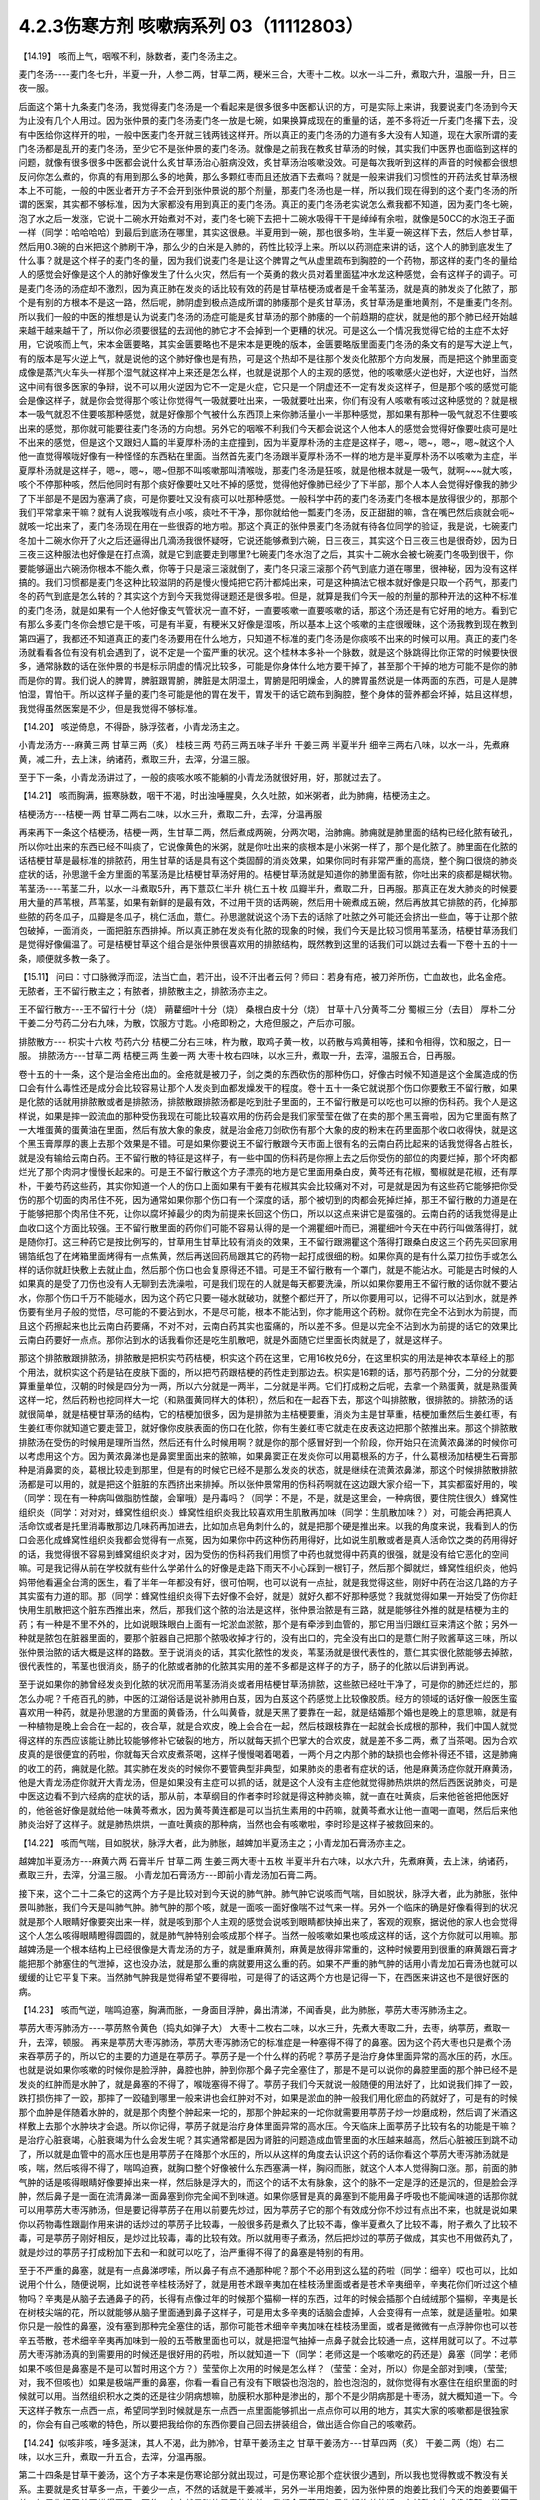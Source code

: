 4.2.3伤寒方剂 咳嗽病系列 03（11112803）
=======================================

【14.19】 咳而上气，咽喉不利，脉数者，麦门冬汤主之。

麦门冬汤----麦门冬七升，半夏一升，人参二两，甘草二两，粳米三合，大枣十二枚。以水一斗二升，煮取六升，温服一升，日三夜一服。

后面这个第十九条麦门冬汤，我觉得麦门冬汤是一个看起来是很多很多中医都认识的方，可是实际上来讲，我要说麦门冬汤到今天为止没有几个人用过。因为张仲景的麦门冬汤麦门冬一放是七碗，如果换算成现在的重量的话，差不多将近一斤麦门冬撂下去，没有中医给你这样开的啦，一般中医麦门冬开就三钱两钱这样开。所以真正的麦门冬汤的力道有多大没有人知道，现在大家所谓的麦门冬汤都是乱开的麦门冬汤，至少它不是张仲景的麦门冬汤。就像是之前我在教炙甘草汤的时候，其实我们中医界也面临到这样的问题，就像有很多很多中医都会说什么炙甘草汤治心脏病没效，炙甘草汤治咳嗽没效。可是每次我听到这样的声音的时候都会很想反问你怎么煮的，你真的有用到那么多的地黄，那么多颗红枣而且还放酒下去煮吗？就是一般来讲我们习惯性的开药法炙甘草汤根本上不可能，一般的中医业者开方子不会开到张仲景说的那个剂量，那麦门冬汤也是一样，所以我们现在得到的这个麦门冬汤的所谓的医案，其实都不够标准，因为大家都没有用到真正的麦门冬汤。真正的麦门冬汤老实说怎么煮我都不知道，因为麦门冬七碗，泡了水之后一发涨，它说十二碗水开始煮对不对，麦门冬七碗下去把十二碗水吸得干干是绰绰有余啦，就像是50CC的水泡王子面一样（同学：哈哈哈哈）到最后到底汤在哪里，其实这很悬。半夏用到一碗，那也很多哟，生半夏一碗这样下去，然后人参甘草，然后用0.3碗的白米把这个肺刷干净，那么少的白米是入肺的，药性比较浮上来。所以以药测症来讲的话，这个人的肺到底发生了什么事？就是这个样子的麦门冬的量，因为我们说麦门冬是让这个脾胃之气从虚里疏布到胸腔的一个药物，那这样的麦门冬的量给人的感觉会好像是这个人的肺好像发生了什么火灾，然后有一个英勇的救火员对着里面猛冲水龙这种感觉，会有这样子的调子。可是麦门冬汤的汤症却不激烈，因为真正肺在发炎的话比较有效的药是甘草桔梗汤或者是千金苇茎汤，就是真的肺发炎了化脓了，那个是有别的方根本不是这一路，然后呢，肺阴虚到极点造成所谓的肺痿那个是炙甘草汤，炙甘草汤是重地黄剂，不是重麦门冬剂。所以我们一般的中医的推想是认为说麦门冬汤的汤症可能是炙甘草汤的那个肺痿的一个前趋期的症状，就是他的那个肺已经开始越来越干越来越干了，所以你必须要很猛的去润他的肺它才不会掉到一个更糟的状况。可是这么一个情况我觉得它给的主症不太好用，它说咳而上气，宋本金匮要略，其实金匮要略也不是宋本是更晚的版本，金匮要略版里面麦门冬汤的条文有的是写大逆上气，有的版本是写火逆上气，就是说他的这个肺好像也是有热，可是这个热却不是往那个发炎化脓那个方向发展，而是把这个肺里面变成像是蒸汽火车头一样那个湿气就这样冲上来还是怎么样，也就是说那个人的主观的感觉，他的咳嗽感火逆也好，大逆也好，当然这中间有很多医家的争辩，说不可以用火逆因为它不一定是火症，它只是一个阴虚还不一定有发炎这样子，但是那个咳的感觉可能会是像这样子，就是你会觉得那个咳让你觉得气一吸就要吐出来，一吸就要吐出来，你们有没有人咳嗽有咳过这种感觉的？就是根本一吸气就忍不住要咳那种感觉，就是好像那个气被什么东西顶上来你肺活量小一半那种感觉，那如果有那种一吸气就忍不住要咳出来的感觉，那你就可能要往麦门冬汤的方向想。另外它的咽喉不利我们今天都会说这个人他本人的感觉会觉得好像要吐痰可是吐不出来的感觉，但是这个又跟妇人篇的半夏厚朴汤的主症撞到，因为半夏厚朴汤的主症是这样子，嗯~，嗯~，嗯~，嗯~就这个人他一直觉得喉咙好像有一种怪怪的东西粘在里面。当然首先麦门冬汤跟半夏厚朴汤不一样的地方是半夏厚朴汤不以咳嗽为主症，半夏厚朴汤就是这样子，嗯~，嗯~，嗯~但那不叫咳嗽那叫清喉咙，那麦门冬汤是狂咳，就是他根本就是一吸气，就啊~~~就大咳，咳个不停那种咳，然后他同时有那个痰好像要吐又吐不掉的感觉，觉得他好像肺已经少了下半部，那个人本人会觉得好像我的肺少了下半部是不是因为塞满了痰，可是你要吐又没有痰可以吐那种感觉。一般科学中药的麦门冬汤麦门冬根本是放得很少的，那那个我们平常拿来干嘛？就有人说我喉咙有点小咳，痰吐不干净，那你就给他一瓢麦门冬汤，反正甜甜的嘛，含在嘴巴然后痰就会呃~就咳一坨出来了，麦门冬汤现在用在一些很孬的地方啦。那这个真正的张仲景麦门冬汤就有待各位同学的验证，我是说，七碗麦门冬加十二碗水你开了火之后还逼得出几滴汤我很怀疑呀，它说还能够煮到六碗，日三夜三，其实这个日三夜三也是很奇妙，因为日三夜三这种服法也好像是在打点滴，就是它到底要走到哪里?七碗麦门冬水泡了之后，其实十二碗水会被七碗麦门冬吸到很干，你要能够逼出六碗汤你根本不能久煮，你等于只是滚三滚就倒了，麦门冬只滚三滚那个药气到底力道在哪里，很神秘，因为没有这样搞的。我们习惯都是麦门冬这种比较滋阴的药是慢火慢炖把它药汁都炖出来，可是这种搞法它根本就好像是只取一个药气，那麦门冬的药气到底是怎么转的？其实这个方到今天我觉得谜题还是很多啦。但是，就算是我们今天一般的剂量的那种开法的这种不标准的麦门冬汤，就是如果有一个人他好像支气管状况一直不好，一直要咳嗽一直要咳嗽的话，那这个汤还是有它好用的地方。看到它有那么多麦门冬你会想它是干咳，可是有半夏，有粳米又好像是湿咳，所以基本上这个咳嗽的主症很暧昧，这个汤我教到现在教到第四遍了，我都还不知道真正的麦门冬汤要用在什么地方，只知道不标准的麦门冬汤是你痰咳不出来的时候可以用。真正的麦门冬汤就看看各位有没有机会遇到了，说不定是一个蛮严重的状况。这个桂林本多补一个脉数，就是这个脉跳得比你正常的时候要快很多，通常脉数的话在张仲景的书是标示阴虚的情况比较多，可能是你身体什么地方要干掉了，甚至那个干掉的地方可能不是你的肺而是你的胃。我们说人的脾胃，脾脏跟胃腑，脾脏是太阴湿土，胃腑是阳明燥金，人的脾胃虽然说是一体两面的东西，可是人是脾怕湿，胃怕干。所以这样子量的麦门冬可能是他的胃在发干，胃发干的话它疏布到胸腔，整个身体的营养都会坏掉，姑且这样想，我觉得虽然医案是不少，但是我觉得不够标准。

【14.20】 咳逆倚息，不得卧，脉浮弦者，小青龙汤主之。

小青龙汤方---麻黄三两 甘草三两（炙） 桂枝三两 芍药三两五味子半升 干姜三两 半夏半升 细辛三两右八味，以水一斗，先煮麻黄，减二升，去上沫，纳诸药，煮取三升，去滓，分温三服。

至于下一条，小青龙汤讲过了，一般的痰咳水咳不能躺的小青龙汤就很好用，好，那就过去了。

【14.21】 咳而胸满，振寒脉数，咽干不渴，时出浊唾腥臭，久久吐脓，如米粥者，此为肺痈，桔梗汤主之。

桔梗汤方---桔梗一两 甘草二两右二味，以水三升，煮取二升，去滓，分温再服

再来再下一条这个桔梗汤，桔梗一两，生甘草二两，然后煮成两碗，分两次喝，治肺痈。肺痈就是肺里面的结构已经化脓有破孔，所以你吐出来的东西已经不叫痰了，它说像黄色的米粥，就是你吐出来的痰根本是小米粥一样了，那个是化脓了。肺里面在化脓的话桔梗甘草是最标准的排脓药，用生甘草的话是具有这个类固醇的消炎效果，如果你同时有非常严重的高烧，整个胸口很烧的肺炎症状的话，孙思邈千金方里面的苇茎汤是比桔梗甘草汤好用的。桔梗甘草汤就是知道你的肺里面有脓，你吐出来的痰都是糊状物。苇茎汤----苇茎二升，以水一斗煮取5升，再下薏苡仁半升  桃仁五十枚  瓜瓣半升，煮取二升，日再服。那真正在发大肺炎的时候要用大量的芦苇根，芦苇茎，如果有新鲜的是最有效，不过用干货的话两碗，然后用十碗煮成五碗，然后再放其它排脓的药，化掉那些脓的药冬瓜子，瓜瓣是冬瓜子，桃仁活血，薏仁。孙思邈就说这个汤下去的话除了吐脓之外可能还会挤出一些血，等于让那个脓包破掉，一面消炎，一面把脏东西排掉。所以真正肺在发炎有化脓的现象的时候，我们今天是比较习惯用苇茎汤，桔梗甘草汤我们是觉得好像偏温了。可是桔梗甘草这个组合是张仲景很喜欢用的排脓结构，既然教到这里的话我们可以跳过去看一下卷十五的十一条，顺便就多教一条了。

【15.11】 问曰：寸口脉微浮而涩，法当亡血，若汗出，设不汗出者云何？师曰：若身有疮，被刀斧所伤，亡血故也，此名金疮。无脓者，王不留行散主之；有脓者，排脓散主之，排脓汤亦主之。

王不留行散方---王不留行十分（烧） 蒴藋细叶十分（烧） 桑根白皮十分（烧） 甘草十八分黄芩二分 蜀椒三分（去目） 厚朴二分 干姜二分芍药二分右九味，为散，饮服方寸匙。小疮即粉之，大疮但服之，产后亦可服。

排脓散方--- 枳实十六枚 芍药六分 桔梗二分右三味，杵为散，取鸡子黄一枚，以药散与鸡黄相等，揉和令相得，饮和服之，日一服。
排脓汤方---甘草二两 桔梗三两 生姜一两 大枣十枚右四味，以水三升，煮取一升，去滓，温服五合，日再服。

卷十五的十一条，这个是治金疮出血的。金疮就是被刀子，剑之类的东西砍伤的那种伤口，好像古时候不知道是这个金属造成的伤口会有什么毒性还是成分会比较容易让那个人发炎到血都发燥发干的程度。卷十五十一条它就说那个伤口你要敷王不留行散，如果是化脓的话就用排脓散或者是排脓汤，排脓散跟排脓汤都是吃到肚子里面的，王不留行散是可以吃也可以擦的伤科药。我个人是这样说，如果是摔一跤流血的那种受伤我现在可能比较喜欢用的伤药会是我们家莹莹在做了在卖的那个黑玉膏啦，因为它里面有熬了一大堆蛋黄的蛋黄油在里面，然后有放大象的象皮，就是治金疮刀剑砍伤有那个大象的皮的粉末在药里面那个收口收得快，就是这个黑玉膏厚厚的裹上去那个效果是不错。可是如果你要说王不留行散跟今天市面上很有名的云南白药比起来的话我觉得各占胜长，就是没有输给云南白药。王不留行散的特征是这样子，有一些中国的伤科药是你擦上去之后你受伤的部位的肉要烂掉，那个坏肉都烂光了那个肉洞才慢慢长起来的。可是王不留行散这个方子漂亮的地方是它里面用桑白皮，黄芩还有花椒，蜀椒就是花椒，还有厚朴，干姜芍药这些药，其实你知道一个人的伤口上面如果有干姜有花椒其实会比较痛对不对，可是就是因为有这些药它能够把你受伤的那个切面的肉吊住不死，因为通常如果你那个伤口有一个深度的话，那个被切到的肉都会死掉烂掉，那王不留行散的力道是在于能够把那个肉吊住不死，让你以腐坏掉最少的肉为前提来长回这个伤口，所以以这点来讲它是蛮强的。云南白药的话我觉得是止血收口这个方面比较强。王不留行散里面的药你们可能不容易认得的是一个溯瞿细叶而已，溯瞿细叶今天在中药行叫做落得打，就是随你打。这三种药它是按比例写的，甘草用生甘草比较有消炎的效果，王不留行跟溯瞿这个落得打跟桑白皮这三个药先买回家用锡箔纸包了在烤箱里面烤得有一点焦黄，然后再送回药局跟其它的药物一起打成很细的粉。如果你真的是有什么菜刀拉伤手或怎么样的话你就赶快敷上去就止血，然后那个伤口也会复原得还不错。可是王不留行散有一个罩门，就是不能沾水。可能是古时候的人如果真的是受了刀伤也没有人无聊到去洗澡啦，可是我们现在的人就是每天都要洗澡，所以如果你要用王不留行散的话你就不要沾水，你那个伤口千万不能碰水，因为这个药它只要一碰水就破功，就整个都烂开了，所以你要用可以，记得不可以沾到水，就是养伤要有坐月子般的觉悟，尽可能的不要沾到水，不是尽可能，根本不能沾到，你才能用这个药粉。就你在完全不沾到水为前提，而且这个药擦起来也比云南白药要痛，不对不对，云南白药其实也蛮痛的，所以差不多。但是以完全不沾到水为前提的话它的效果比云南白药要好一点点。那你沾到水的话我看你还是吃生肌散吧，就是外面随它烂里面长肉就是了，就是这样子。

那这个排脓散跟排脓汤，排脓散是把枳实芍药桔梗，枳实这个药在这里，它用16枚兑6分，在这里枳实的用法是神农本草经上的那个用法，就枳实这个药是钻在皮肤下面的，所以把芍药跟桔梗的药性走到那边去。枳实是16颗的话，那芍药那个分，二分的分就要算重量单位，汉朝的时候是四分为一两，所以六分就是一两半，二分就是半两。它们打成粉之后呢，去拿一个熟蛋黄，就是熟蛋黄这样一坨，然后药粉也挖同样大一坨（和熟蛋黄同样大的体积），然后和在一起吞下去，那这个叫排脓散，很排脓的。排脓汤的话就很简单，就是桔梗甘草汤的结构，它的桔梗加很多，因为是排脓为主桔梗要重，消炎为主是甘草重，桔梗加重然后生姜红枣，有生姜红枣你就知道它要走营卫，就好像你皮肤表面的伤口在化脓，你有生姜红枣它就走在皮表这边把那个脓推出来。那这个排脓散排脓汤在受伤的时候用是理所当然，然后还有什么时候用啊？就是你的那个感冒好到一个阶段，你开始只在流黄浓鼻涕的时候你可以考虑用这个方。因为黄浓鼻涕也是鼻窦里面出来的脓嘛，如果鼻窦正在发炎你可以用葛根系的方子，什么葛根汤加桔梗生石膏那种是消鼻窦的炎，葛根比较走到那里，但是有的时候它已经不是那么发炎的状态，就是继续在流黄浓鼻涕，那这个时候排脓散排脓汤都是可以用的，就是把这个脏脏的东西挤出来排掉。所以张仲景常用的伤科药啊就在这边跟大家介绍一下，其实都蛮好用的，唉（同学：现在有一种病叫做脂肪性酸，会窜哦）是丹毒吗？（同学：不是，不是，就是这里会，一种病很，要住院住很久）蜂窝性组织炎（同学：对对对，蜂窝性组织炎.）蜂窝性组织炎我比较喜欢用生肌散再加味（同学：生肌散加味？）对，可能会再把真人活命饮或者是托里消毒散那边几味药再加进去，比如加点皂角刺什么的，就是把那个硬是推出来。以我的角度来说，我看到人的伤口会恶化成蜂窝性组织炎我都会觉得有一点冤，因为如果你中药这种伤药用得好，比如说生肌散或者是真人活命饮之类的药用得好的话，我觉得很不容易到蜂窝组织炎才对，因为受伤的伤科药我们用惯了中药也就觉得中药真的很强，就是没有给它恶化的空间嘛。可是我记得从前在学校就有些什么学弟什么的好像是走路下雨天不小心踩到一根钉子，然后那个脚就烂，蜂窝性组织炎，他妈妈带他看遍全台湾的医生，看了半年一年都没有好，很可怕啊，也可以说有一点扯，就是我觉得这些，刚好中药在治这几路的方子其实蛮有力道的耶。那（同学：蜂窝性组织炎得下去好像不会好，就是）就好久都不好那种感觉？我就觉得如果一开始受了伤你赶快用生肌散把这个脏东西推出来，然后，那我们这个脓的治法是这样，张仲景治脓是有三路，就是能够往外推的就是桔梗为主的药；有一种是不里不外的，比如说眼珠眼白上面有一坨淤血淤脓，那个是有牵涉到血管的，那它用当归跟红豆来清这个脓；另外一种就是脓包在脏器里面的，要那个脏器自己把那个脓吸收掉才行的，没有出口的，完全没有出口的是薏仁附子败酱草这三味，所以张仲景治脓的话大概是这样的路数。至于说消炎的话，其实化脓性的发炎，苇茎汤就是很代表性的，薏仁其实很化脓能够去掉脓，很代表性的，苇茎也很消炎，肠子的化脓或者肺的化脓其实用的差不多都是这样子的方子，肠子的化脓以后讲到再说。

至于说如果你的肺曾经发炎到化脓的状况而用苇茎汤消炎或者用桔梗甘草汤排脓，这些脓已经吐干净了，可是你的肺还烂烂的，那怎么办呢？千疮百孔的肺，中医的江湖俗话是说补肺用白芨，因为白芨这个药感觉上比较像胶质。经方的领域的话好像一般医生蛮喜欢用一种药，就是孙思邈的方里面的黄昏汤，什么叫黄昏，就是天黑了要靠在一起，就是结婚那个婚也是晚上的意思嘛，就是有一种植物是晚上会合在一起的，夜合草，就是合欢皮，晚上会合在一起，然后枝跟枝靠在一起就会长成根的那种，我们中国人就觉得这样的东西应该能让肺比较能够修补它破裂的地方，所以就每天抓个巴掌大的合欢皮，就是差不多二两，煮了当茶喝。因为合欢皮真的是很便宜的药啦，你就每天合欢皮煮茶喝，这样子慢慢喝着喝着，一两个月之内那个肺的缺损也会修补得还不错，这是肺痈的收工的药，痈就是化脓。其实肺在发炎的时候你不要管典型非典型，如果肺炎的患者有症状的话，他是麻黄汤症你就开麻黄汤，他是大青龙汤症你就开大青龙汤，但是如果没有主症可以抓的话，就是这个人没有主症他就觉得肺热烘烘的然后西医说肺炎，可是中医这边看不到六经病的症状的话，那从前，本草纲目的作者李时珍就是得这种肺炎嘛，就一直在吐黄痰，后来他爸爸把他医好的，他爸爸好像是就给他一味黄芩煮水，因为黄芩黄连都是可以当抗生素用的中药嘛，就黄芩煮水让他一直喝一直喝，然后后来他肺炎治好了这样子。就是肺热烘烘，一直吐黄痰的那种病，当然也会有咳嗽啦，李时珍是这样子被救回来的。

【14.22】 咳而气喘，目如脱状，脉浮大者，此为肺胀，越婢加半夏汤主之；小青龙加石膏汤亦主之。

越婢加半夏汤方---麻黄六两 石膏半斤 甘草二两 生姜三两大枣十五枚 半夏半升右六味，以水六升，先煮麻黄，去上沫，纳诸药，煮取三升，去滓，分温三服。
小青龙加石膏汤方---即前小青龙汤加石膏二两。

接下来，这个二十二条它的这两个方子是比较对到今天说的肺气肿。肺气肿它说咳而气喘，目如脱状，脉浮大者，此为肺胀，张仲景叫肺胀，我们今天是叫肺气肿。肺气肿的那个咳，就是一面咳一面好像喘不过气来一样。另外一个临床的确是好像看得到的状况就是那个人眼睛好像要突出来一样，就是咳到那个人主观的感觉会说咳到眼睛都快掉出来了，客观的观察，据说他的家人也会觉得这个人怎么咳得眼睛瞪得圆圆的，就是肺气肿特别会咳成那个样子。当然一般咳嗽如果也咳成这样的话，这个方你就可以用嘛。那越婢汤是一个根本结构上已经很像是大青龙汤的方子，就是重麻黄剂，麻黄是放得非常重的，这种时候要用到很重的麻黄跟石膏才能把那个肺塞住的气泄掉，这也没办法，就是那么重的病就要用这么重的药。如果不严重的肺气肿的话用小青龙加石膏汤也就可以缓缓的让它平复下来。当然肺气肿我是觉得希望不要得啦，可是得了的话这两个方也是记得一下，在西医来讲这也不是很好医的病。

【14.23】 咳而气逆，喘鸣迫塞，胸满而胀，一身面目浮肿，鼻出清涕，不闻香臭，此为肺胀，葶苈大枣泻肺汤主之。

葶苈大枣泻肺汤方----葶苈熬令黄色（捣丸如弹子大） 大枣十二枚右二味，以水三升，先煮大枣取二升，去枣，纳葶苈，煮取一升，去滓，顿服。
再来是葶苈大枣泻肺汤，葶苈大枣泻肺汤它的标准症是一种塞得不得了的鼻塞。因为这个药大枣也只是煮个汤来吞葶苈子的，所以它的主要的力道是在葶苈子。葶苈子是一个什么样的药呢？葶苈子是治疗身体里面异常的高水压的药，水压。也就是说如果你咳嗽的时候你是脸浮肿，鼻腔也肿，肿到你那个鼻子完全塞住了，那是不是可以说你的鼻腔里面的那个肿已经不是发炎的红肿而是水肿了，就是鼻塞的不得了，喉咙塞得不得了。葶苈子我们今天就说一般随便的用法好了，比如说我们摔了一跤，跌打损伤摔了一跤，那摔了一跤磕到哪里一般来讲也会红肿对不对，如果是淤血的肿一般我们用化瘀血的药就好了，可是有的时候那个血肿是伴随着水肿的，就是那个肉整个肿起来一坨的，那那个肿起来的一坨你就需要用葶苈子炒一炒磨成粉，然后调了米酒这样敷上去那个水肿块才会退。所以你记得，葶苈子就是治疗身体里面异常的高水压。今天临床上面葶苈子比较有名的功能是干嘛？是治疗心脏衰竭，心脏衰竭为什么会发生呢？其实通常都是因为肾脏的问题造成血管里面的水压越来越高，然后心脏被压到跳不动了，所以就是血管中的高水压也是用葶苈子在降那个水压的，所以从这样的角度去认识这个药的话你看这个葶苈大枣泻肺汤就是咳，喘，然后咳得不得了，喘鸣迫赛，就胸口整个好像被什么东西塞满一样，胸闷而胀，就这个人本人觉得胸口涨。那，前面的肺气肿的话是咳得眼睛好像要掉出来一样，然后脉是浮大的，而这个的话不太有脉象，这个的脉不一定是浮的还是沉的，但是脸会浮肿，然后鼻子是一面在流清鼻涕一面鼻塞到你完全闻不到味道。如果你感冒是真的鼻塞到不能用鼻子呼吸也不能闻味道的话那你就可以用葶苈大枣泻肺汤，但是要记得葶苈子在用以前要先炒过，因为葶苈子它的那个有效成分你不炒过有点出不来，也就是说如果你以药物毒性跟副作用来讲的话炒过的葶苈子比较毒，一般很多药是煮久了比较不毒，像半夏煮久了比较不毒，附子煮久了比较不毒，可是葶苈子刚好相反，是炒过比较毒，毒的比较有效。所以就用枣子煮汤，然后把炒过的葶苈子做成，其实也不用做药丸了，就是炒过的葶苈子打成粉加下去和一和就可以吃了，治严重得不得了的鼻塞是特别的有用。

至于不严重的鼻塞，就是有一点鼻涕啰嗦，所以鼻子有点不通那种呢？那个不必用到这么猛的药啦（同学：细辛）哎也可以，比如说用个什么，随便说啊，比如说苍辛桂枝汤好了，就是用苍术跟辛夷加在桂枝汤里面或者是苍术辛夷细辛，辛夷花你们听过这个植物吗？辛夷是从脑子去通鼻子的药，长得有点像过年的时候那个猫柳一样的东西，过年的时候会插那个白绒绒那个猫柳，辛夷是长在树枝尖端的花，所以就能够从脑子里面通到鼻子这样子，可是用太多辛夷的话脑会虚掉，人会变得有一点笨，就是适量啦。如果你只是一般性的鼻塞，没有塞到那种完全塞住的话，那你可能苍术细辛辛夷加味在桂枝汤里面，或者是微微有一点浮肿你也可以苍辛五苓散，苍术细辛辛夷再加味到一般的五苓散里面也可以，就是把湿气抽掉一点鼻子就会比较通一点，这样用就可以了。不过葶苈大枣泻肺汤真的到需要用的时候还是很好用的药啦，所以就知道一下（同学：老师这是一个咳嗽吃的药还是）鼻塞（同学：老师如果不咳但是鼻塞是不是可以暂时用这个方？）莹莹你上次用的时候是怎么样？（莹莹：全对，所以）你是全部对到噢，（莹莹;对，我不但咳也）如果是极端严重的鼻塞，你看一看自己有没有下眼袋也泡泡的，脸也泡泡的，就你觉得有水塞住在组织里面的时候就可以用。当然组织积水之类的还是往少阴病想嘛，肋膜积水那种是渗出的，那个不是少阴病那是十枣汤，就大概知道一下。今天这样子教东一点西一点，希望同学到时候就是东一点西一点里面能够抓出一点点你可以用的地方，其实大家的咳嗽都是很独家的，你会有自己咳嗽的特色，所以要把我给你的东西你要自己回去拼装组合，做出适合你自己的咳嗽药。

【14.24】似咳非咳，唾多涎沫，其人不渴，此为肺冷，甘草干姜汤主之
甘草干姜汤方---甘草四两（炙） 干姜二两（炮）右二味，以水三升，煮取一升五合，去滓，分温再服。

第二十四条是甘草干姜汤，这个方子本来是伤寒论部分就出现过，可是伤寒论那个症状很少遇到，所以我也觉得教或不教没有关系。主要就是炙甘草多一点，干姜少一点，不然的话就是干姜减半，另外一半用炮姜，因为张仲景的炮姜比我们今天的炮姜要偏干姜，如果你把干姜再烘得再干一再焦一点点就是张仲景用的炮姜。我们今天药房如果你抓炮姜的话，它就整个炮成像棉絮一样灰灰的渣渣，那个没有热度了，就是它还是需要有热度，可是如果你用干姜它又太辣了，所以我就觉得可能你今天用的话就是炮姜一半，干姜一半这样子比较刚好。甘草干姜汤是治疗肺冷，这个方子的结构非常单纯，就是从你的脾胃这边慢慢的把暖气送上来，然后让你冷掉的肺能够舒服一点。人肺冷的话它的症状同学注意一下，它说似咳非咳，就是你好像想咳嗽但是咳得不激烈，不激烈可是却会一直吐稀痰，就是咳得很不激烈，但是跟咳嗽不成比例的稀痰很多，这个人完全不渴。通常肺冷的人还容易尿失禁，可是有很多人是少阴病咳嗽那根本是真武汤的尿失禁那不算，就是老人家如果是容易小便失禁的话你要看一看他有没有肺冷，其实脉是把得出来的，肺冷的话肺脉会非常沉，怎么样？（同学：可是不是老人家怎么办）噢不是老人家，就人类尿失禁的话你要往肺冷的方向想噢。这个是在治咳嗽而冷痰很多的肺冷的状况。其实肺冷的后面一条就是我们教过的炙甘草汤的肺痿，炙甘草汤的肺痿的那个状况有可能从麦门冬汤的阴虚大咳嗽过去，也有可能从甘草干姜汤的肺冷过去，因为肺冷到后来肺也就没力了就缩掉了。到了后面的肺痿的时候它就变成说一直吐痰，可是整个喉咙都是干得要命，渴得要命，因为是整个肺都干掉，原来要到肺里面的水都进不去了都被逼出来了，这个是炙甘草症的肺痿，前面讲过。

【5.51】 寒病，喘，咳，少气，不能报息，口唾涎沫，耳聋，嗌干，此寒邪乘肺也，脉沉而迟者，甘草干姜汤主之。其著也，则肘内痛，转侧不便，枳实橘皮桔梗半夏生姜甘草汤主之。
枳实橘皮桔梗半夏生姜甘草汤方----枳实四枚 橘皮二两 桔梗三两 半夏半升（洗）生姜三两（切） 甘草二两（炙）右六味，以水八升，煮取三升，去滓，温服一升，日三服。

这个肺冷的甘草干姜汤，在前面的卷五的五十一条寒病里还有出现过一次，就是寒气打到你的肺的时候，我上次讲过这个寒病并不是感冒，而是冷到。五之五十一条它说如果你的肺受到寒是什么样子？是喘或者咳，然后少气不能报息，就是呼吸觉得好像肺活量非常的不足，然后口唾涎沫，就是吐的稀痰或者口水特别多。后面讲说耳聋，嗌干，就是好像连耳咽管的部分都会一起牵连到好像不舒服。如果是这样子寒邪伤到你的肺，因为空气太冷的关系肺被冷到了，你就赶快用甘草干姜汤来把这个肺暖一暖。至于说如果你错过了用甘草干姜汤的时机它就会变成肺里面的邪气，寒气被传到肺经上，传到肺经上的时候就会它写说是会肘内痛，转侧不变，就是人的肺经也经过手肘嘛。所以等到那个邪气，寒气凉到肺经的话，你肺经，这个你要回家随便找一张那个google一下穴位经络图，知道肺经怎么走的，肺经那一条的地方如果在痛或酸，那你就要吃后面那个邪著于肺的方。当然这些邪著于经的方，我觉得今天临床最常用的一个是肾著汤，就是邪著于肾经，膝盖后面不舒服的：另外一个常用的是，我觉得我常用啦很多人不用，就是邪著于心的甘草泻心汤。哎，甘草泻心汤好像不是心经好像是心脏，反正下下半课程就会教了没关系。所以肺冷的甘草干姜汤我们就在这里知道一下，虽然都是在讲什么咳呀什么吐痰呐，但是同学还是要分辨一下，就是吐痰得乱七八糟，不渴的是甘草干姜汤，吐痰得乱七八糟，渴的要命的是炙甘草汤。我想比较大开大咳大合的这种比较凶猛的咳嗽需要用的凶猛的咳嗽方张仲景就给我们了，那不凶猛的咳嗽呢，哎，我们不如看一下半夏厚朴汤好了，就顺便再了结一条。

【16.23】 妇人咽中如有炙脔者，半夏厚朴茯苓生姜汤主之。
半夏厚朴茯苓生姜汤方---半夏一升 厚朴三两 茯苓四两 生姜五两苏叶二两
右五味，以水一斗，煮取四升，去滓，分温四服，日三服，夜一服。苦痛者，去苏叶，加桔梗二两。

卷十六的二十三条，那是妇人病。它说妇人咽中如有炙脔者，它说女人如果觉得喉咙里面有一块烤肉的感觉的话要用半夏厚朴茯苓生姜汤，我们今天叫半夏厚朴汤。就是好像你吞什么东西那个东西一直没有吞下去的感觉，这个感觉是怎么来的呢？我觉得古时候得这个病是女人的专利，可是今天男人多。你们家有没有那种老爷爷在家里面就这样，嗯~，嗯~（清利喉咙的声音）有吧？就是（同学：这也算是老人咳？）老人咳。这样的现象在后代的中医的解释是认为是一种情绪造成的气的郁闷。有的时候人老了我执也不少，心胸是蛮狭小的，他看儿女孙女，一些孙儿孙女会觉得很多不顺眼的地方，可是他在不顺眼的同时他也觉得讲了也没用，就是又觉得这个不高兴那个看不顺眼那个不满意，可是又觉得算了不要讲了，讲了又有什么用讲了也只不过是大吵一架，然后也没有人会改，没有人会理我我很可怜，就是这样子的心情存在，就是一直有不高兴上来可是他决定他不要再讲了。那个不高兴的心情就会堆在这里（喉咙），然后就变成气跟痰都塞在喉咙然后就会变成，嗯~~~，嗯~~，所以就会有一些那种在家里面脾气不好也不敢骂人的老先生就在家里面这样嗯~~~，嗯~~，这样子（众笑）所以半夏厚朴汤在后代叫做四七汤，就是四物治七情，就是你的各种闷气到最后不敢骂人这样子就憋到这里（喉咙）。可是我们有的时候咳嗽，如果单以咳嗽来讲的话，没有到射干麻黄汤咳得跟青蛙叫一样，就是一般性的咳嗽有的时候这个痰也是塞在这里的（指喉咙）所以一般的咳嗽扫尾方，半夏厚朴汤是蛮好用的。古时候的这个女人病，我们今天如果不分男女，如果有人他就是常常会觉得喉咙这样子嗯~~~~~的那种感觉，那你就知道他是气塞到了就用半夏厚朴汤帮他顺一顺气。这是一个常常是关系到情绪而产生的病，也可以用在咳嗽。我觉得今天教的方子平常咳嗽的话，不三不四的咳嗽你从金肺槽散开始用，前面抄给同学的金肺槽散，你用的话如果你觉得痒的感觉特别重的话，你就可以加一点麻黄，如果觉得湿痰特别多的话，半夏干姜什么就可以多一点，大概以这样子来加加减减。不然的话，我觉得如果是没有特别有痰的感觉的话，你拿厚朴麻黄汤当个底子来开始加减会比较好用，就是说刚好也有发痒会咳嗽的感觉，那厚朴麻黄汤当一个底子然后加一些你觉得会用起来比较顺的药，那这样咳嗽也不会很难医。等到咳嗽十成里面好了七成的话，剩下的三成你就要看下你有没有脾胃湿有没有肾脏虚，这样子来看待它。

有没有什么上课听得乱乱的，要问的或者是最近同学有没有，最近在流行什么病啊你们在吃什么药啊？有没有可以跟大家讲一讲的？（同学：最近好像很爱睡…..老师我吃肾气丸已经吃了两个礼拜了吧，可是我常常会这里有点束住，这样子是怎样？）莹莹啊这个位置算腻膈吗？（指着胸中央）（莹莹：可以算啊）可以算噢（莹莹：就是可能有点噎了）你这个问题我觉得比较（同学插话）不不不不，比较完整的回答是这样子，就是补药，像那种补肾的药通常要脾胃好一点才容易消化。当然，以补药的原则来讲，我常常说你要吃补药最好是先把骨髓补好，骨髓补好了再来补五脏，五脏补好了再来补六腑，最后才补到你的力气，就是从里面往外面补，这是一个以可以补的角度来讲的原则。可是像那种补骨髓或者补五脏里面的补肾药什么的，如果一个人的脾胃不够好的话根本就补不进去，所以结局来讲其实吃什么补药都是要先把脾胃补好。但是你刚刚说的状况我不太确定是不是绝对的脾胃不够好，而且人的脾胃不够好要回到我刚刚讲的人常常会遇到的问题，就是胃太干脾太湿的问题，胃太干脾太湿那个是人的脾胃骗人的状态，因为人的胃热就会容易饿，胃口就会大开，你会以为自己胃口很大开，脾胃很好，可是实际上你吃下去东西能够被吸收的不见得很多，就是胃太干脾太湿的问题。所以如果脾太湿的话你可能要用平胃散之类的，可是胃太干的话可能你要用一点竹叶石膏汤或者是刚刚教的麦门冬汤来润你的胃。但是这个其实分寸上是有一点难以拿捏，我觉得比较清楚的是这个人真的就是天天吃不下饭，消化不良之类的比较能够看出来,我不晓得各位同学的消化状态是怎么样，每天大便顺不顺，是不是都有成形的（同学：顺，然后胃口很好，吃很多咧，就常常会饿）那你的肾气丸是用酒吞对不对？(同学：唉，我一天吃两次，白天用水吞晚上用酒吞)用水吞会不会太寒咯（同学：是吗？）因为肾气丸里面是生地黄占了比例最高的，我觉得肾气丸除非你是用九制熟地做的肾气丸那个可以用盐水吞，如果是一般生地做的肾气丸的话用水吞会寒到胃（同学：哦）不是那么舒服的哦，就（同学：我用酒吞的话，早上，白天喝，吞下去会不会有点。。。）小懵哈，问问助教怎么说吧，我的话我是每天小懵都无所谓的人（同学：老师万一我还要骑车子怎么办）没有啊，因为我们平常都在喝自己助教酿的天门冬酒，那个实在是酒精度不高（同学：噢）只是五六，好像顶多五六度的感觉吧，冬天酿的最近比较酒精度高一点。我就觉得那个吞肾气丸还好我没有什么（同学：是用吞肾气丸还是用配酒？）哎对了现在季节到了，大家要考虑一下要不要酿点天门冬酒存起来，其实很多酒都是，因为酒夏天酿很容易坏掉馊掉，但是冬天酿比较好酿。最近红曲批发商有一点缺货，但是在批发商还是买得到一颗一颗的白曲，你知道怎么做酒酿吗？酿酒简单来讲就是把中药材，你去买圆糯米，我随便说一个好了，比如说你要酿天门冬酒的话，你可以买六斤的圆糯米跟六斤的天门冬，天门冬助教是用榨汁机在榨，当然其实你不榨也没关系，你就加很多很多水把它煮成汤，然后汤把它，就是一煎的汤再加二煎的汤，你把它收干成差不多六斤米你放在电锅的内锅内差不多是四锅的饭的量，你刚好可以泡过四锅的米，让米能够蒸成饭的那个量的汤汁，就是比如说六斤天门冬煮水，然后把那个水收到刚好蒸出六斤糯米的米饭，那那个六斤糯米的米饭你把它放到温温的，再把曲，中药批发店有卖那个一颗一颗的白曲，很多地方都有卖，把白曲掐碎了跟那个饭狠狠的拌到一起，当然你也可以拌一点红曲进去。曲的话如果你前一天发曲的话会比较好用一点，就是你可以留一大碗的天门冬汤放凉了，把白曲掐碎了，我觉得六斤米用白曲用四到六颗比较保险，然后再加个半碗红曲掐碎了放到天门冬的汤汁里面，放到冰箱放一晚，让那个菌种活一活。然后你那个米蒸成饭放到不烫了，你把这个发的曲倒进去，然后拿来大锅子把它掐匀，这个曲被饭吸收以后，第一天那个饭会把那个曲汁都吸得干干的，但是天气如果再冷的话你要垫一块小电毯，保温差不多30度多一点点的温度，它那个饭第二天第三天以后麦芽糖跟水就会慢慢开始分解了，分解了之后再过两天，它就开始冒泡泡变成发成酒精了。就是曲里面的话它的菌是第一部分的菌是把米分解成糖跟水，第二部分是把糖水变成酒精。等到它开始冒泡泡了，米也化水了，就是那个饭整个干饭都化得好像是很稀的稀饭了，你等它泡泡冒，因为它泡泡有一段时间会冒得很多，那个时候先不要封进玻璃缸，因为玻璃缸会爆掉，等到泡泡开始变得少一点了，你就可以把这些东西都捞到一个，我们易经学会对面那个巷口就有一个玻璃店有卖那个大的玻璃缸。我们平常做六斤米的话是买25干缸，一干是600cc，25干的缸子然后把它封进去，那封进去还是怕它会炸缸所以你可以在缸的内盖里面再夹一根铁丝让它空气可以出来，铁丝最好夹个一个礼拜就要抽掉了，就要密封，因为没有氧气才不容易长出杂菌。你在发曲的过程里面可能上面会有一层长一点霉，其实不太要紧，你把那个酒封进缸子不给它空气以后最后酒精度够的时候那个霉会被分解掉，这样子就可以酿出一缸药酒。我去年到今年我们助教们比较多是在酿天门冬酒，因为天门冬这个药你如果煮汤或者是吃都太寒了，脾胃会根本受不了，可是酿成酒就不寒，那你喝这个酒，它就是好像全身的各种邪气它都会帮你把它排掉，每天喝100cc200cc身上会，多半的人会身上发痒，手脚会长水泡，就身体里面那些不干净的气它都帮你把它逼出去，长期喝的话就很不容易感冒，气色也会，脸也会比较漂亮一点子，然后天门冬以补的效果来讲又是补骨髓的。以保养来讲我觉得冬天酿个两三缸，你一年这样慢慢喝还蛮惬意的。如果你是比较偏风湿的毛病，就是你们家湿气重容易腿酸的话，我会觉得你的这个冬天可以酿一缸松叶酒，到中药批发店去买个六斤松叶同样去煮汤汁，然后拿汤汁去蒸米，蒸糯米然后拌曲，然后一样的方法做成酒，你封进缸子里面差不多一个月吧，它的米就化得差不多只剩下那个纤维质的米壳子了。剩下的米壳子你就拿布袋把那个酒逼出来，扭一扭，至于剩下的米渣渣你磨碎了可以敷脸，那个很包养的，里面的成分现在叫什么SK2的什么peterea是不是?就是很美白的。松叶酿酒以驱风驱湿的角度是不错。还有,有一次班上有一个同学给我看他妈妈给他还是家里谁给他的健康食品，是刺五加的健康食品，其实我那个时候看到那个刺五加的健康食品我心里头觉得有一点可惜。就是五加这个药在中医来讲它的药效最强的时候是泡在酒里面，就是你这样子单吃我觉得有点浪费药性，所以如果你不想酿酒要泡酒的话，你可以去买一些五加皮然后泡在米酒里头，现在有很多私酿的米酒，就是酒精度30左右，各家酿得都还不错，泡在那里面当养生的药吃也是还不错的。还有很适合跟酒很合的一个是五加皮一个是菟丝子，这些都是泡酒还蛮养生的，只是菟丝子的味道闷闷的，五加可能比较有味道一点。还有呢我最近叫助教帮我做了一缸白术酒，哇，还没有发起来的时候霉得一塌糊涂，简直是在养霉菌不像在酿酒，就生白术煮浓汁，我是用了好像七八斤的白术还是苍术煮了汤汁，然后跟六斤米蒸在一起然后做成的酒。像这种东西就是，现在不是很多，有些市面上的书在讲什么免疫革命之类的书是不是，日本人常写的书不是说什么成年人的免疫力都是来自于肠道比较多吗，因为小孩子的免疫力是从胸腺来嘛，成年人的免疫力就转移到肠道，你要提升免疫力的话，如果白术能够酿一缸酒，白术本来就是很补这个肠道的东西，酿成酒的话它更可以补进去。每天一杯白术酒，你肠道被养到免疫力很强的话那你很多其他病也不容易生，就是这样子的方子。当然我觉得天门冬，松叶，白术都不错。那孙思邈的千金方还有什么五金酒，就是说有五种不同的药材都是蛮好的药材一起煮成汤汁然后来酿酒。我觉得酿酒不会很难，我们搞难了是因为我们在那边硬要榨汁，所以在那边过那个榨汁机弄得很累，可是如果你们只是煮浓汤然后酿酒的话，从现在到明年的三四月之间其实都可以自己酿酿看。你们如果reserpi不够的话你们随便上网去找孙思邈的千金方或者是他的续集千金翼方那里面都有各种酒的食谱，不敢说像他讲的那么神，比如说我上次试做了一个地骨皮做的酒，他说喝了之后二十天之内斑痕全消，结果我这个痘疤喝了还是在这没有斑痕全消；还有最近又在那边试做一个北地太守酒，那个药其实看起来不猛的，但他说那个酒是喝到二十天会开始流鼻血，把你全身的邪气都排掉，我心里头也不太踏实，觉得说我恐怕喝到四十天也流不出这个鼻血。当然我们不必说相信那种太过于神话的内容，但是他的那些食谱我觉得还是有他好的地方，多多少少可以养生嘛。你如果觉得一个冬天吃三锅当归生姜羊肉汤太胀了，也可以一个冬天酿三缸酒，那这一年都有一些可以傍身喝，就是陪在身边可以保养的东西。我想松叶酒的话对各种风湿类的病其实很好。天门冬酒是很广谱的各种邪气都可以帮你清干净的。

你们可以自己看一看有没有想要做的酒的食谱，下次大家来分享说我做哪一缸，大家每个人认领不同的酒，如果明年还有机会再见面的话，说不定可以说一说有什么神效啊这样子。（同学：老师这样做要做多久？）什么意思？（同学：你是弄完以后）就是放在缸里面的一个月要不要算？（同学：就是放在，放一个月才能喝喔）还要滤，滤出来再放一个月才会香，（。。。。）哎，但是，（。。。。）什么意思，（同学：老师那个糯米呢你久了以后它发酵了以后。。）你会化掉变成空壳子，然后你用布袋把那个米渣滤掉，把酒滤出来（同学：喔，那很费工，还要滤）哎，很费工。哎（A同学：老师那个泡酒的人放蜂蜜跟蜜蜂，B同学：那个骨头风酒之类，A:同学：对，那个是什么作用）蜂蜜的东西当然一个是滋补一个是驱风。我是觉得我们民间的各种泡酒的方，我想泡蜂蛹的或者是希望能够壮阳,但是连那个蜂的针一起泡的那种应该是要驱风的。我觉得毒蜂蜜蜂的药性其实也不差,但是想要喝那种温和保养一点的话可能松叶比较可以喝长期，蜂毒类的药物我觉得比较有指向性，就是你特定的哪几种病是比较好用的。蜂类药我觉得最好用的是露蜂房，就是野生的地方摘下来那个大蜂窝，那个蜂窝治化脓类型的发炎超级有效，你刚刚说蜂窝组织炎用蜂窝治比较有效，把露蜂房烤成焦黑的一半跟新鲜的一半打成粉就这样吃，但是还是有一点毒，一次不要吃太多。我以后才想教的啦，就是治疗发炎化脓的方子后代方里面最强的两个方一个是蜡矾丸，一个是露蜂房。蜡矾丸就是把明矾融到蜂蜡里面再凝结回那个蜂蜡，这样子吞的一个药，也是治脓很有用的。可是蜂蜡也是蜜蜂类的，好像都跟蜂有一点关系。对不起我岔题了，我已经完全没有对到你的问题在回答了。（同学：有啊）（同学：那但欲寐是吃那个甘麦大枣汤吗？）完全不是啊，甘麦大枣汤是治想哭（同学：啊，可是我是有但欲寐，我吃了觉得更会但欲寐）对啊，当然呀，我跟你讲甘麦大枣汤是想哭又爱打哈欠;如果是不想面对生活，那种对生活的厌倦感是麻黄附子细辛汤，那是少阴病的;然后还有就是孙思邈的这个书上是说胆寒就失眠，胆热就好眠，所以要用清胆热的药，才能够治疗一个人很爱睡觉，如果一个人一整天都爱睡觉的话，那他可能是有胆热，要小柴胡汤再加一点更凉的东西来清胆热。（同学：冬天到了不是本来就比较爱睡？）那你也是有福之人，有人冬天到了也睡不着。好，那就先这样，你们想想看有没有什么想要，因为我发现我有一点，我在家里面一直有一种感觉就是好像冬令进补的一些什么东西我好像少跟你们讲了一些事情，可是每次来到这里我又不太记得到底是少什么事。我觉得很多东西是这样子，如果你肾不够好，你用补骨脂这味药加点麻油，酒炖猪腰子那也很补肾，冬天可以这样子用。对，补骨脂炖猪腰，如果你腰不舒服你也可以杜仲炖猪腰之类的都会（同学：猪腰是那个肾）猪肾嘛，对对对，（同学：肾用炖的，不是炒的？炒腰花）额，炒腰花也可以，你怎么好吃怎么吃吧。因为腰花猪腰炖久了那个肉柴掉，让人觉得好难吃好可惜，但是当药吃就是炖久一点。你们想想看要补什么，因为发邪气最好是夏天来发啦，冬天的话我觉得能补的话就尽量补一补（同学：治补肾的话要用那个）补肾肾气丸也很补啊，看你肾是怎么个虚法嘛。肾气丸是我们俗称的肾八嘛，还有肾四嘛，肾四味是那种比较不会束住邪气的补肾药，补骨脂，核桃肉，巴戟天跟菟丝子之类的那种。有补骨脂吗还是淫羊藿，仙灵脾？淫羊藿，那种是比较不会束住邪气的补肾药你随时都可以煮一碗来补肾。至于说比较健忘要补脑的话就是肾二味嘛，黑豆跟核桃做成豆浆核桃酪之类的。不过话说回来真正的健忘其实是远志菖蒲那组药比较有用，其实招数太多啦，我觉得最好就是你花同样的功夫，效率比较高的比较有意思一点。你们还有没有什么冬天想吃的东西，我不晓得你们身体虚哪里呀？（同学：我想吃涮涮锅）啊，什么，想吃涮涮锅，好像是（大笑）那个口腹之欲啊。但的确是，如果是我们说补冬吃火锅什么的，你真的是自己学中药的话，吃火锅是很好加料啦，你可以加一点当归，加一点附子，肉类的火锅的话加点附子加点当归其实都不错的。（同学:一次要加多少？）其实那么一大锅全家吃你附子加多一点也没关系，加一两也没关系煮久一点就是了，生附子要煮久一点，不要新鲜的就把你们全家麻倒了（同学：老师我们跟你们买的是生附子？）生附子，煮久一点，就是你先滚一个钟头当汤底再放其它东西，如果是高血压退下来以后生附子还是要吃一段时间，就炖肉什么的当保养来收工。（同学：我们不是要吃粥嘛，粥差不多要炖一个小时，那我把生附子放在粥里面也可以吗？）我觉得不同路，粥是用来补精的，生附子是驱寒的，我觉得附子炖肉类比较好用，肉汤类的用附子，你粥放了附子之后很难吃哦，就是肉汤类的放附子，那个肉味比附子味重你不会觉得药味太重，可是粥类的放附子的话会觉得很难吃（同学：所以我当归羊肉放附子最好）对对对，这样子（同学;当归羊肉补女生好，补男生也）还行啦,。我现在常常什么补药都会跟你们讲要放点生附子，是因为现在很多人补药补不进去是因为身体里面寒气太重，它那个寒气塞住的地方补药就进不去。本来应该比较对的顺序是在少阴篇教你们那些破阴实的方子四逆汤或者是厥阴篇的当归四逆汤，就是你要把那个气血里面的寒气打掉一些你的补药才补得进去，不然的话人就会塞到，像现在很多人就什么我一吃当归就牙龈肿那种人很多嘛，一吃当归就上火，那都是体太寒，他的身体塞住了补不进去。有一点生附子的话就能够把那个寒气打通，做出那个空间让其它的补药比较容易进去。好，那就先这样啊，已经有点拖得太晚了。
